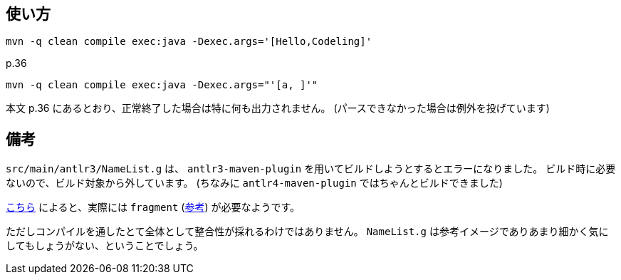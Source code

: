 ## 使い方

[source]
----
mvn -q clean compile exec:java -Dexec.args='[Hello,Codeling]'
----

p.36

[source]
----
mvn -q clean compile exec:java -Dexec.args="'[a, ]'"
----

本文 p.36 にあるとおり、正常終了した場合は特に何も出力されません。
(パースできなかった場合は例外を投げています)


## 備考

`src/main/antlr3/NameList.g` は、 `antlr3-maven-plugin` を用いてビルドしようとするとエラーになりました。
ビルド時に必要ないので、ビルド対象から外しています。
(ちなみに `antlr4-maven-plugin` ではちゃんとビルドできました)

https://stackoverflow.com/questions/73476914/#comment129756411_73476914[こちら] によると、実際には `fragment` (https://theantlrguy.atlassian.net/wiki/spaces/ANTLR3/pages/2687108/1.+Lexer[参考]) が必要なようです。

ただしコンパイルを通したとて全体として整合性が採れるわけではありません。
`NameList.g` は参考イメージでありあまり細かく気にしてもしょうがない、ということでしょう。
